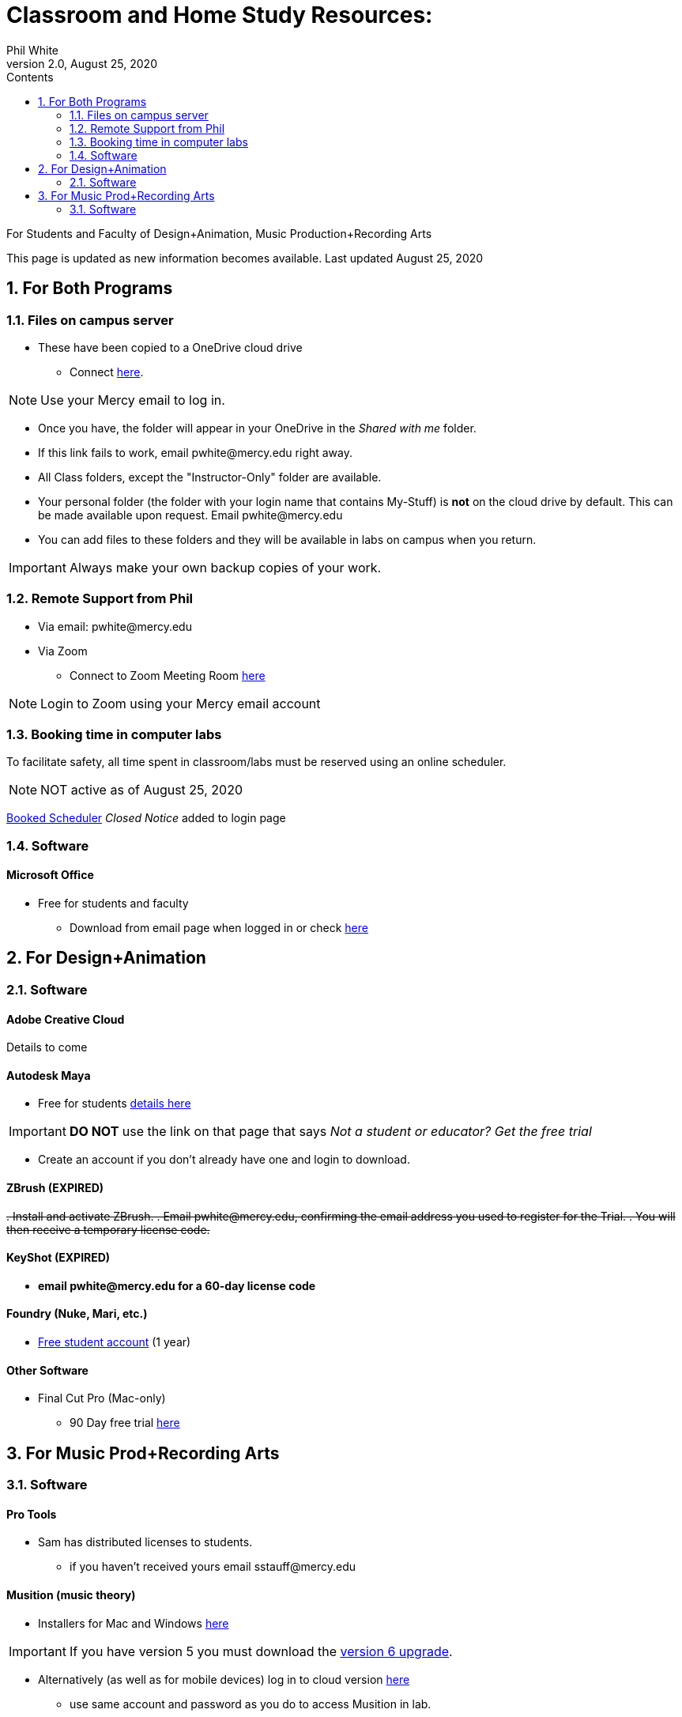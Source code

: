 
:source-highlighter: rouge

:author: Phil White
:author_email: pwhite@mercy.edu
:revdate: August 25, 2020
:revnumber: 2.0

:toc: left
:toc-levels: 1
:toc-title: Contents

:icons: font
:sectnumlevels: 2

ifdef::env-github[]
:tip-caption: :bulb:
:note-caption: :information_source:
:important-caption: :heavy_exclamation_mark:
:caution-caption: :fire:
:warning-caption: :warning:
endif::[]

= Classroom and Home Study Resources:

For Students and Faculty of Design+Animation, Music Production+Recording Arts


This page is updated as new information becomes available.
Last updated {revdate}

:sectnums:

== For Both Programs

=== Files on campus server

* These have been copied to a OneDrive cloud drive
** Connect https://mercyedu-my.sharepoint.com/:f:/g/personal/sp_odr_cata_1_mercy_edu/Ej-2GJoqok9Hu4EB_Xgbh4ABeMRkLaihEtgU1auaez6V1g?e=t4KaDw[here].

NOTE: Use your Mercy email to log in.

** Once you have, the folder will appear in your OneDrive in the _Shared with me_ folder.

 ** If this link fails to work, email pwhite&#064;mercy.edu right away.
 ** All Class folders, except the "Instructor-Only" folder are available.
 ** Your personal folder (the folder with your login name that contains My-Stuff) is *not* on the cloud drive by default. This can be made available upon request. Email pwhite&#064;mercy.edu
 ** You can add files to these folders and they will be available in labs on campus when you return.

IMPORTANT: Always make your own backup copies of your work.

=== Remote Support from Phil

* Via email: pwhite&#064;mercy.edu

* Via Zoom
** Connect to Zoom Meeting Room https://mercy.zoom.us/j/3180193694?pwd=eklVNHZlemQ1WnlydHhQeTh0eXFNZz09[here]

NOTE: Login to Zoom using your Mercy email account

=== Booking time in computer labs

To facilitate safety, all time spent in classroom/labs must be reserved using an online scheduler.

NOTE: NOT active as of {revdate}

https://booked.mercy.edu[Booked Scheduler] _Closed Notice_ added to login page

=== Software

==== Microsoft Office

* Free for students and faculty
** Download from email page when logged in or check https://www.microsoft.com/en-us/education/products/office[here]

== For Design+Animation
=== Software

==== Adobe Creative Cloud
Details to come

==== Autodesk Maya

* Free for students https://www.autodesk.com/education/free-software/maya[details here]

IMPORTANT: *DO NOT* use the link on that page that says _Not a student or educator? Get the free trial_

** Create an account if you don't already have one and login to download.

==== ZBrush (EXPIRED)

+++<del>+++
. Install and activate ZBrush.
. Email pwhite&#064;mercy.edu, confirming the email address you used to register for the Trial.
. You will then receive a temporary license code.
+++</del>+++

==== KeyShot (EXPIRED)

* [.line-through]*email pwhite&#064;mercy.edu for a 60-day license code*

==== Foundry (Nuke, Mari, etc.)

* https://www.foundry.com/education/apply/student[Free student account] (1 year)

==== Other Software

* Final Cut Pro (Mac-only)
 ** 90 Day free trial https://www.apple.com/final-cut-pro/trial/[here]

== For Music Prod+Recording Arts
=== Software
==== Pro Tools

* Sam has distributed licenses to students.
 ** if you haven't received yours email sstauff&#064;mercy.edu

==== Musition (music theory)

* Installers for Mac and Windows https://www.risingsoftware.com/cloudsupport/downloads[here]

IMPORTANT: If you have version 5 you must download the https://www.risingsoftware.com/cloudsupport/downloads[version 6 upgrade].

* Alternatively (as well as for mobile devices) log in to cloud version https://musition.cloud[here]

** use same account and password as you do to access Musition in lab.
* School Code is *MERCYCOLLEGE* (no space)

*Ableton Live Suite* including Max For Live

* Register for the https://www.ableton.com/en/trial/[Ableton Trial here].  The trial is good for 30 days but Ableton will extend that an additional 30 days as needed.
 ** Use the https://www.ableton.com/en/contact-us/[Ableton Contact Us Page] to request a longer trial around the 30-day mark.

==== Native Instruments

* Native Instruments Komplete Start (small set of instruments) is free https://www.native-instruments.com/en/products/komplete/bundles/komplete-start/[here]

==== Logic X (Mac-only)

* 90-day free trial https://www.apple.com/logic-pro/trial/[here].

==== Other Software

* ProjectSAM free orchestral sound library
** Uses free Kontakt Player
** Requires creating account https://projectsam.com/libraries/the-free-orchestra/[here]
* FabFilter (mixing and mastering plugins)
** https://www.fabfilter.com/covid19[Evaluation extension]
* Final Cut Pro (Mac-only)
** 90 Day free trial https://www.apple.com/final-cut-pro/trial/[here]
* Headphone Mixing EXPIRED
** [.line-through]#https://www.sonarworks.com/reference/downloads[Sonarworks Reference plug-in] - email sstauff&#064;mercy.edu for a code#

[discrete]
==== Books and Online Video

* Professor Stauff's Mix Videos https://www.youtube.com/channel/UCLsifVEtEEqmyyINXtA4h-g[Youtube Channel]
* Slate Digital _Secrets of Music Production_
 ** FREE for 90 days. SIgn up https://app.slatedigital.com/authenticate/sign-up?redirect=%2Fmy-academy[here].
* https://practicalshowtechcom.squarespace.com[Practical Show Tech] - Live webcast about comms, rf, and audio.
[quote, Practical Show Tech]
...we are making use of social distancing time by sharing knowledge of live show production via live webcasts.

* _Groove 3_ video tutorials for Logic Pro X, Pro Tools, Studio One, Ableton Live, Reason, Plug-Ins, Mixing and Mastering and more   *Full library temporarily free*
 ** email sstauff&#064;mercy.edu for redemption code then redeem https://www.groove3.com/redeem[here]

* https://www.amazon.com/Recording-Engineers-Handbook-4th/dp/0998503304/ref=sr_1_3?crid=1FHDYHJGR4BCU&keywords=bobby+owsinski&qid=1563379510&s=books&sprefix=bobby+ow%2Cstripbooks%2C123&sr=1-3[The Recording Engineer's Handbook -- Bobby Owsinsk]

* https://www.amazon.com/gp/product/1480387436/ref=dbs_a_def_rwt_bibl_vppi_i3[Zen and the Art of Recording - Mixerman]

* https://www.amazon.com/Recording-Unhinged-Creative-Unconventional-Techniques/dp/1495011275/ref=sr_1_1?crid=3GVV8MYIW8ZFG&keywords=recording+unhinged+sylvia+massy&qid=1563379344&s=gateway&sprefix=recording+unh%2Caps%2C125&sr=8-1[Recording Unhinged Sylvia Massy]

* iZotope - Has an amazing https://www.youtube.com/user/izotopeinc/featured[free video series] on Mastering

* iZotope - https://pae.izotope.com/[Pro Audio Essentials]
[quote, Sam Stauff]
This is a GREAT RESOURCE!

* Great Video Podcast about production - https://www.pensadosplace.tv/[Pensado's Place]
* https://www.pro-tools-expert.com/[Pro Tools Expert]
* http://songexploder.net/[Song Exploder]
* https://www.workingclassaudio.com/[Working Class Audio Podcast]
* https://www.youtube.com/user/jhspedals/featured[JHS Youtube Guitar Pedal Show]
* https://www.ableton.com/en/[Ableton Free Videos] on their website
* https://www.reasonstudios.com/blog/tag/video[Reason Tutorials]
* https://www.youtube.com/user/WarrenHuartRecording[Produce Like A Pro] on Youtube
* https://www.youtube.com/user/songstowearpantsto/featured[Andrew Huang]
* https://www.waves.com/magazine[Waves]
* Documentaries on Netflix(R), Hulu(R) and Amazon(R)!

